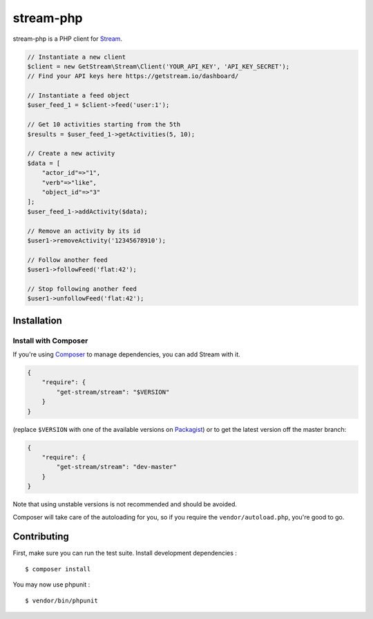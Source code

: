 stream-php
=========

.. image:: https://secure.travis-ci.org/tbarbugli/stream-php.png?branch=master
   :target: http://travis-ci.org/tbarbugli/stream-php


stream-php is a PHP client for `Stream <https://getstream.io/>`_.

.. code-block:: php

    // Instantiate a new client
    $client = new GetStream\Stream\Client('YOUR_API_KEY', 'API_KEY_SECRET');
    // Find your API keys here https://getstream.io/dashboard/

    // Instantiate a feed object
    $user_feed_1 = $client->feed('user:1');

    // Get 10 activities starting from the 5th
    $results = $user_feed_1->getActivities(5, 10);

    // Create a new activity
    $data = [
        "actor_id"=>"1",
        "verb"=>"like",
        "object_id"=>"3"
    ];
    $user_feed_1->addActivity($data);

    // Remove an activity by its id
    $user1->removeActivity('12345678910');

    // Follow another feed
    $user1->followFeed('flat:42');

    // Stop following another feed
    $user1->unfollowFeed('flat:42');


Installation
------------

Install with Composer
~~~~~~~~~~~~~~~~~~~~~

If you're using `Composer <https://getcomposer.org/>`_ to manage
dependencies, you can add Stream with it.

.. code-block:: json

    {
        "require": {
            "get-stream/stream": "$VERSION"
        }
    }

(replace ``$VERSION`` with one of the available versions on `Packagist <https://packagist.org/packages/raven/raven>`_)
or to get the latest version off the master branch:

.. code-block:: json

    {
        "require": {
            "get-stream/stream": "dev-master"
        }
    }

Note that using unstable versions is not recommended and should be avoided.

Composer will take care of the autoloading for you, so if you require the
``vendor/autoload.php``, you're good to go.


Contributing
------------

First, make sure you can run the test suite. Install development dependencies :

::

    $ composer install
    
You may now use phpunit :

::

    $ vendor/bin/phpunit
